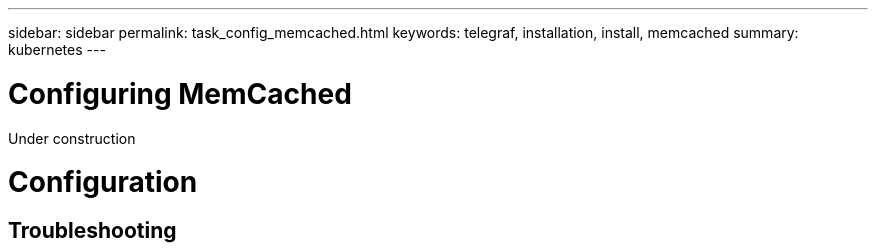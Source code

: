---
sidebar: sidebar
permalink: task_config_memcached.html
keywords: telegraf, installation, install, memcached
summary: kubernetes
---

= Configuring MemCached

:toc: macro
:hardbreaks:
:toclevels: 1
:nofooter:
:icons: font
:linkattrs:
:imagesdir: ./media/

[.lead]
Under construction

= Configuration 

== Troubleshooting


